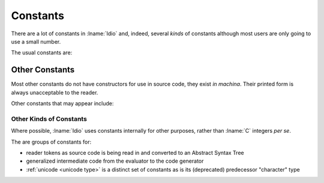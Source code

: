 .. _`constants`:

Constants
=========

There are a lot of constants in :lname:`Idio` and, indeed, several
*kinds* of constants although most users are only going to use a small
number.

The usual constants are:

.. data:: #f

   The boolean value for `false`.

   This is the **only** value that is tested for.  *Any* other value
   is considered to be `true`.

.. data:: #t

   The boolean value for `true`.  In fact, as any non-``#f`` value is
   regarded as `true` (that is, it isn't ``#f``) then ``#t`` is
   entirely redundant.  It is, however, a useful non-``#f`` value to
   return from a *predicate*.

.. data:: #n

   The `null` value.

   The most useful use of this value is for marking the end of a chain
   of :ref:`pairs <pair type>` -- commonly known as a list.

Other Constants
---------------

Most other constants do not have constructors for use in source code,
they exist *in machina*.  Their printed form is always unacceptable to
the reader.

Other constants that may appear include:

.. data:: #<unspec>

   No useful value.

   Most functions that *set* something return ``#<unspec>``.

   Scholars (and laymen) disagree on what the result of the
   *computation* to modify memory should be in which case none shall
   be correct.

   Printing also returns ``#<unspec>`` for similarly arcane reasons.

.. data:: #<undef>

   The undefined value.

   No value a user sees should be undefined!

   It is used internally for concomitantly defined values and
   *shouldn't* escape.

.. data:: #<void>

   The result of no computation!

   There are several instances of no computation:

   #. a conditional statement where the condition is *false* and there
      is no alternate clause:

      .. code-block:: idio-console

	 Idio> if #f #f
	 #<void>

   #. a ``begin`` clause with no expressions:

      .. code-block:: idio-console

	 Idio> (begin)
	 #<void>

   #. a ``cond`` or ``case`` expression where no match exists and
      there is no ``else`` clause

   In all cases, *something* must be returned.

.. data:: #<eof>

   A flag indicating that a read has reached end of file (or string!).

   .. seealso:: :ref:`eof? <eof?>` and :ref:`eof-object?
                <eof-object?>`.

Other Kinds of Constants
^^^^^^^^^^^^^^^^^^^^^^^^

Where possible, :lname:`Idio` uses constants internally for other
purposes, rather than :lname:`C` integers *per se*.

The are groups of constants for:

* reader tokens as source code is being read in and converted to an
  Abstract Syntax Tree

* generalized intermediate code from the evaluator to the code
  generator

* :ref:`unicode <unicode type>` is a distinct set of constants as is
  its (deprecated) predecessor "character" type

